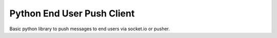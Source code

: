 Python End User Push Client
===========================

Basic python library to push messages to end users via socket.io or pusher.